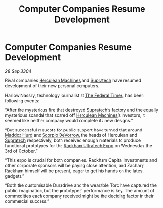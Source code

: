 :PROPERTIES:
:ID:       d172c7c8-57b4-4a4e-ad16-1d225df20f47
:END:
#+title: Computer Companies Resume Development
#+filetags: :3304:galnet:

* Computer Companies Resume Development

/28 Sep 3304/

Rival companies [[id:46e9f326-2119-4d5b-a625-a32820a44642][Herculean Machines]] and [[id:3e9f43fb-038f-46a6-be53-3c9af1bad474][Supratech]] have resumed development of their new personal computers. 

Harlow Nassry, technology journalist at [[id:be5df73c-519d-45ed-a541-9b70bc8ae97c][The Federal Times]], has been following events: 

“After the mysterious fire that destroyed [[id:3e9f43fb-038f-46a6-be53-3c9af1bad474][Supratech]]’s factory and the equally mysterious scandal that scared off [[id:46e9f326-2119-4d5b-a625-a32820a44642][Herculean Machines]]’s investors, it seemed like neither company would complete its new designs.” 

“But successful requests for public support have turned that around. [[id:93fd6de1-43a9-40e8-819f-43d9bcd3a709][Maddox Hurd]] and [[id:b62c9e2e-8079-44bc-a30d-d192076162e6][Scorpio DeVorrow]], the heads of Herculean and [[id:3e9f43fb-038f-46a6-be53-3c9af1bad474][Supratech]] respectively, both received enough materials to produce functional prototypes for the [[id:9d064da0-7be3-4c7b-99ad-0edd1585d4ca][Rackham Ultratech Expo]] on Wednesday the 3rd of October.” 

“This expo is crucial for both companies. Rackham Capital Investments and other corporate sponsors will be paying close attention, and Zachary Rackham himself will be present, eager to get his hands on the latest gadgets.” 

“Both the customisable Duradrive and the wearable Torc have captured the public imagination, but the prototypes’ performance is key. The amount of commodities each company received might be the deciding factor in their commercial success.”
